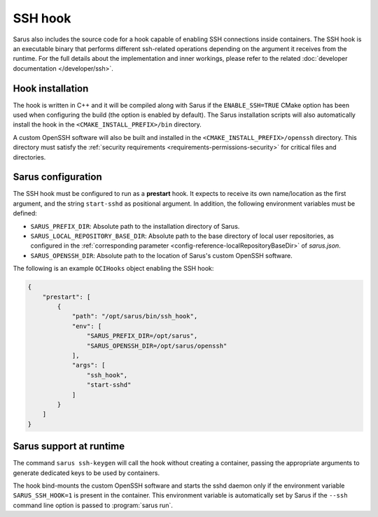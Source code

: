 SSH hook
========

Sarus also includes the source code for a hook capable of enabling SSH
connections inside containers. The SSH hook is an executable binary that
performs different ssh-related operations depending on the argument it
receives from the runtime. For the full details about the implementation and
inner workings, please refer to the related :doc:`developer documentation
</developer/ssh>`.

Hook installation
-----------------

The hook is written in C++ and it will be compiled along with Sarus if the
``ENABLE_SSH=TRUE`` CMake option has been used when configuring the build (the
option is enabled by default). The Sarus installation scripts will also
automatically install the hook in the ``<CMAKE_INSTALL_PREFIX>/bin`` directory.

A custom OpenSSH software will also be built and installed in the
``<CMAKE_INSTALL_PREFIX>/openssh`` directory. This directory must satisfy the
:ref:`security requirements <requirements-permissions-security>` for critical
files and directories.

Sarus configuration
---------------------

The SSH hook must be configured to run as a **prestart** hook. It expects to
receive its own name/location as the first argument, and the string
``start-sshd`` as positional argument. In addition, the following
environment variables must be defined:

* ``SARUS_PREFIX_DIR``: Absolute path to the installation directory of Sarus.

* ``SARUS_LOCAL_REPOSITORY_BASE_DIR``: Absolute path to the base directory of
  local user repositories, as configured in the :ref:`corresponding parameter
  <config-reference-localRepositoryBaseDir>` of *sarus.json*.

* ``SARUS_OPENSSH_DIR``: Absolute path to the location of Sarus's custom
  OpenSSH software.

The following is an example ``OCIHooks`` object enabling the SSH hook:

.. code-block:: json

    {
        "prestart": [
            {
                "path": "/opt/sarus/bin/ssh_hook",
                "env": [
                    "SARUS_PREFIX_DIR=/opt/sarus",
                    "SARUS_OPENSSH_DIR=/opt/sarus/openssh"
                ],
                "args": [
                    "ssh_hook",
                    "start-sshd"
                ]
            }
        ]
    }

Sarus support at runtime
------------------------

The command ``sarus ssh-keygen`` will call the hook without creating a
container, passing the appropriate arguments to generate dedicated keys to be
used by containers.

The hook bind-mounts the custom OpenSSH software and starts the sshd daemon only
if the environment variable ``SARUS_SSH_HOOK=1`` is present in the container.
This environment variable is automatically set by Sarus if the ``--ssh``
command line option is passed to :program:`sarus run`.
